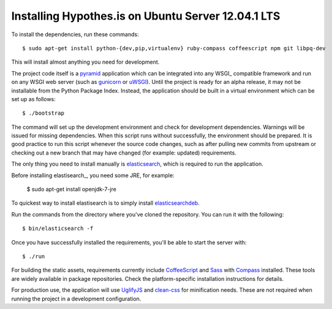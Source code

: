 Installing Hypothes.is on Ubuntu Server 12.04.1 LTS
######################

To install the dependencies, run these commands::

    $ sudo apt-get install python-{dev,pip,virtualenv} ruby-compass coffeescript npm git libpq-dev

This will install almost anything you need for development.

The project code itself is a pyramid_ application which can be integrated
into any WSGI_ compatible framework and run on any WSGI web server (such
as gunicorn_ or uWSGI_). Until the project is ready for an alpha release,
it may not be installable from the Python Package Index. Instead, the
application should be built in a virtual environment which can be set up as
follows::

    $ ./bootstrap

The command will set up the development environment and check for development
dependencies. Warnings will be issued for missing dependencies. When this
script runs without successfully, the environment should be prepared. It is
good practice to run this script whenever the source code changes, such as
after pulling new commits from upstream or checking out a new branch that may
have changed (for example: updated) requirements.

The only thing you need to install manually is elasticsearch_,
which is required to run the application.

Before installing elastisearch_, you need some JRE, for example:

    $ sudo apt-get install openjdk-7-jre

To quickest way to install elastisearch is to simply install elasticsearchdeb_.

Run the commands from the directory where you've cloned the repository. You can 
run it with the following::

    $ bin/elasticsearch -f

Once you have successfully installed the requirements, you'll be able to start 
the server with::

    $ ./run

For building the static assets, requirements currently include CoffeeScript_
and Sass_ with Compass_ installed. These tools are widely available in package
repositories. Check the platform-specific installation instructions for
details.

For production use, the application will use UglifyJS_ and clean-css_ for
minification needs. These are not required when running the project in a
development configuration.


.. _pyramid: http://www.pylonsproject.org/
.. _gunicorn: http://gunicorn.org/
.. _uWSGI: http://projects.unbit.it/uwsgi/
.. _elasticsearch: http://www.elasticsearch.org/
.. _CoffeeScript: http://coffeescript.org/
.. _Sass: http://sass-lang.com/
.. _Compass: http://compass-style.org/
.. _UglifyJS: http://marijnhaverbeke.nl//uglifyjs
.. _clean-css: https://github.com/GoalSmashers/clean-css
.. _elasticsearch: http://www.elasticsearch.org/
.. _elasticsearchdeb: https://github.com/downloads/elasticsearch/elasticsearch/elasticsearch-0.19.11.deb

